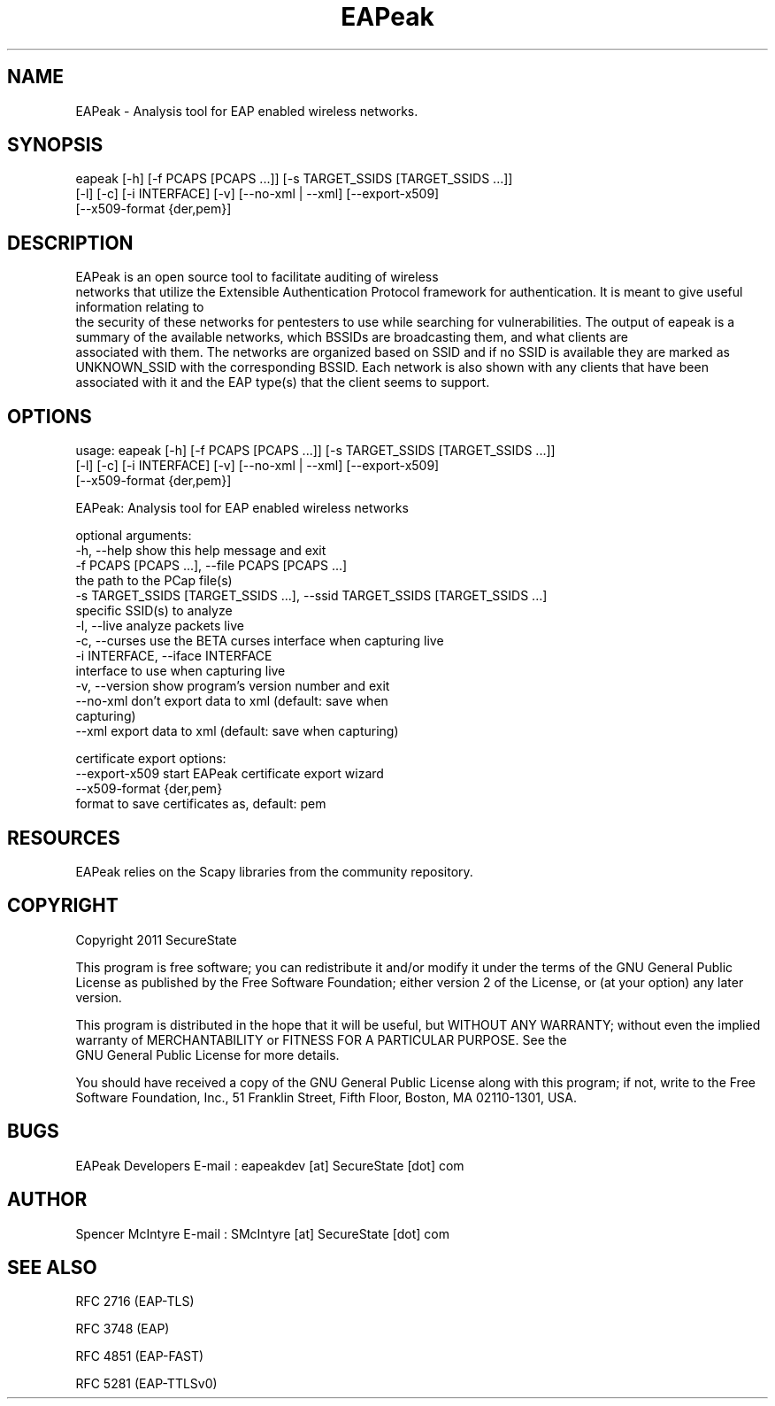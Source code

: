 .TH EAPeak 1

.SH NAME
EAPeak - Analysis tool for EAP enabled wireless networks.

.SH SYNOPSIS
eapeak [-h] [-f PCAPS [PCAPS ...]] [-s TARGET_SSIDS [TARGET_SSIDS ...]]
       [-l] [-c] [-i INTERFACE] [-v] [--no-xml | --xml] [--export-x509]
       [--x509-format {der,pem}]

.SH DESCRIPTION
EAPeak is an open source tool to facilitate auditing of wireless
 networks that utilize the Extensible Authentication Protocol framework
for authentication.  It is meant to give useful information relating to
 the security of these networks for pentesters to use while searching for
vulnerabilities.  The output of eapeak is a summary of the available 
networks, which BSSIDs are broadcasting them, and what clients are
 associated with them.  The networks are organized based on SSID and if 
no SSID is available they are marked as UNKNOWN_SSID with the 
corresponding BSSID.  Each network is also shown with any clients that 
have been associated with it and the EAP type(s) that the client seems 
to support.

.SH OPTIONS 
usage: eapeak [-h] [-f PCAPS [PCAPS ...]] [-s TARGET_SSIDS [TARGET_SSIDS ...]]
              [-l] [-c] [-i INTERFACE] [-v] [--no-xml | --xml] [--export-x509]
              [--x509-format {der,pem}]

EAPeak: Analysis tool for EAP enabled wireless networks

optional arguments:
  -h, --help            show this help message and exit
  -f PCAPS [PCAPS ...], --file PCAPS [PCAPS ...]
                        the path to the PCap file(s)
  -s TARGET_SSIDS [TARGET_SSIDS ...], --ssid TARGET_SSIDS [TARGET_SSIDS ...]
                        specific SSID(s) to analyze
  -l, --live            analyze packets live
  -c, --curses          use the BETA curses interface when capturing live
  -i INTERFACE, --iface INTERFACE
                        interface to use when capturing live
  -v, --version         show program's version number and exit
  --no-xml              don't export data to xml (default: save when
                        capturing)
  --xml                 export data to xml (default: save when capturing)

certificate export options:
  --export-x509         start EAPeak certificate export wizard
  --x509-format {der,pem}
                        format to save certificates as, default: pem

.SH RESOURCES
EAPeak relies on the Scapy libraries from the community repository.

.SH COPYRIGHT
Copyright 2011 SecureState 

This program is free software; you can redistribute it and/or modify 
it under the terms of the GNU General Public License as published by 
the Free Software Foundation; either version 2 of the License, or 
(at your option) any later version.

This program is distributed in the hope that it will be useful, 
but WITHOUT ANY WARRANTY; without even the implied warranty of 
MERCHANTABILITY or FITNESS FOR A PARTICULAR PURPOSE.  See the
 GNU General Public License for more details.

You should have received a copy of the GNU General Public License 
along with this program; if not, write to the Free Software 
Foundation, Inc., 51 Franklin Street, Fifth Floor, Boston,
MA 02110-1301, USA.

.SH BUGS
EAPeak Developers
E-mail : eapeakdev [at] SecureState [dot] com

.SH AUTHOR 
Spencer McIntyre 
E-mail : SMcIntyre [at] SecureState [dot] com

.SH SEE ALSO
RFC 2716 (EAP-TLS)
.P 
RFC 3748 (EAP)
.P
RFC 4851 (EAP-FAST)
.P
RFC 5281 (EAP-TTLSv0)
